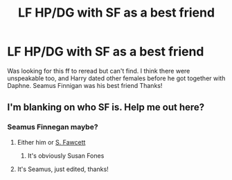 #+TITLE: LF HP/DG with SF as a best friend

* LF HP/DG with SF as a best friend
:PROPERTIES:
:Author: Silentone26
:Score: 5
:DateUnix: 1582921194.0
:DateShort: 2020-Feb-28
:FlairText: Request
:END:
Was looking for this ff to reread but can't find. I think there were unspeakable too, and Harry dated other females before he got together with Daphne. Seamus Finnigan was his best friend Thanks!


** I'm blanking on who SF is. Help me out here?
:PROPERTIES:
:Author: OrionTheRed
:Score: 9
:DateUnix: 1582922748.0
:DateShort: 2020-Feb-29
:END:

*** Seamus Finnegan maybe?
:PROPERTIES:
:Score: 3
:DateUnix: 1582924228.0
:DateShort: 2020-Feb-29
:END:

**** Either him or [[https://www.hp-lexicon.org/character/fawcett-family/miss-s-fawcett/][S. Fawcett]]
:PROPERTIES:
:Author: Lord-Potter-Black
:Score: 2
:DateUnix: 1582926616.0
:DateShort: 2020-Feb-29
:END:

***** It's obviously Susan Fones
:PROPERTIES:
:Author: GreenAscent
:Score: 2
:DateUnix: 1582931732.0
:DateShort: 2020-Feb-29
:END:


**** It's Seamus, just edited, thanks!
:PROPERTIES:
:Author: Silentone26
:Score: 1
:DateUnix: 1582927529.0
:DateShort: 2020-Feb-29
:END:
